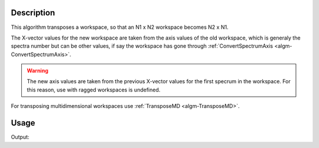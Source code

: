 .. algorithm::

.. summary::

.. alias::

.. properties::

Description
-----------

This algorithm transposes a workspace, so that an N1 x N2 workspace
becomes N2 x N1. 

The X-vector values for the new workspace are taken from the axis values
of the old workspace, which is generaly the spectra number but can be
other values, if say the workspace has gone through
:ref:`ConvertSpectrumAxis <algm-ConvertSpectrumAxis>`.

.. warning::

    The new axis values are taken from the previous X-vector values for the
    first specrum in the workspace. For this reason, use with ragged
    workspaces is undefined.
    
For transposing multidimensional workspaces use :ref:`TransposeMD <algm-TransposeMD>`.

Usage
-----

.. testcode:: Ex

    # Create a workspace with 2 banks and 4 pixels per bank (8 spectra)
    # and X axis with 100 bins
    ws = CreateSampleWorkspace(BankPixelWidth=2)
    print("Rank before = ( {0}, {1} )".format(ws.getNumberHistograms(),ws.blocksize()))
    ws = Transpose(ws)
    print("Rank after = ( {0}, {1} )".format(ws.getNumberHistograms(),ws.blocksize()))

Output:

.. testoutput:: Ex

    Rank before = ( 8, 100 )
    Rank after = ( 100, 8 )

.. categories::

.. sourcelink::
      :h: Framework/Algorithms/inc/MantidAlgorithms/Transpose.h
